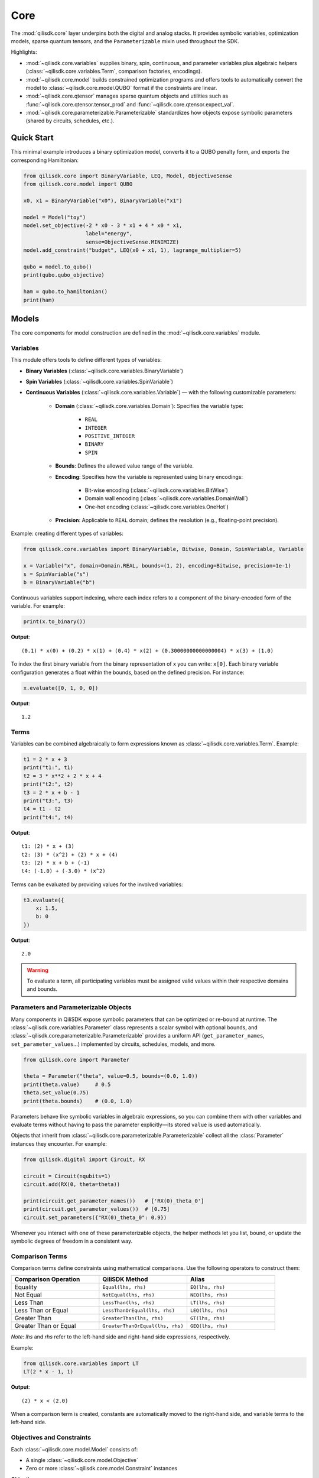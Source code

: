 Core
======

The :mod:`qilisdk.core` layer underpins both the digital and analog stacks. It
provides symbolic variables, optimization models, sparse quantum tensors, and
the ``Parameterizable`` mixin used throughout the SDK.

Highlights:

- :mod:`~qilisdk.core.variables` supplies binary, spin, continuous, and
  parameter variables plus algebraic helpers (:class:`~qilisdk.core.variables.Term`,
  comparison factories, encodings).
- :mod:`~qilisdk.core.model` builds constrained optimization programs and
  offers tools to automatically convert the model to :class:`~qilisdk.core.model.QUBO` format if the constraints are linear.
- :mod:`~qilisdk.core.qtensor` manages sparse quantum objects and utilities
  such as :func:`~qilisdk.core.qtensor.tensor_prod` and :func:`~qilisdk.core.qtensor.expect_val`.
- :mod:`~qilisdk.core.parameterizable.Parameterizable` standardizes how
  objects expose symbolic parameters (shared by circuits, schedules, etc.).

Quick Start
-----------

This minimal example introduces a binary optimization model, converts it to a
QUBO penalty form, and exports the corresponding Hamiltonian:

.. code-block:: python

    from qilisdk.core import BinaryVariable, LEQ, Model, ObjectiveSense
    from qilisdk.core.model import QUBO

    x0, x1 = BinaryVariable("x0"), BinaryVariable("x1")

    model = Model("toy")
    model.set_objective(-2 * x0 - 3 * x1 + 4 * x0 * x1,
                        label="energy",
                        sense=ObjectiveSense.MINIMIZE)
    model.add_constraint("budget", LEQ(x0 + x1, 1), lagrange_multiplier=5)

    qubo = model.to_qubo()
    print(qubo.qubo_objective)

    ham = qubo.to_hamiltonian()
    print(ham)


Models
------

The core components for model construction are defined in the :mod:`~qilisdk.core.variables` module.

Variables
^^^^^^^^^

This module offers tools to define different types of variables:

- **Binary Variables** (:class:`~qilisdk.core.variables.BinaryVariable`)
- **Spin Variables** (:class:`~qilisdk.core.variables.SpinVariable`)
- **Continuous Variables** (:class:`~qilisdk.core.variables.Variable`) — with the following customizable parameters:

    - **Domain** (:class:`~qilisdk.core.variables.Domain`): Specifies the variable type:

        - ``REAL``
        - ``INTEGER``
        - ``POSITIVE_INTEGER``
        - ``BINARY``
        - ``SPIN``
    - **Bounds**: Defines the allowed value range of the variable.
    - **Encoding**: Specifies how the variable is represented using binary encodings:

        - Bit-wise encoding (:class:`~qilisdk.core.variables.BitWise`)
        - Domain wall encoding (:class:`~qilisdk.core.variables.DomainWall`)
        - One-hot encoding (:class:`~qilisdk.core.variables.OneHot`)
    - **Precision**: Applicable to ``REAL`` domain; defines the resolution (e.g., floating-point precision).

Example: creating different types of variables:

.. code-block:: python

    from qilisdk.core.variables import BinaryVariable, Bitwise, Domain, SpinVariable, Variable

    x = Variable("x", domain=Domain.REAL, bounds=(1, 2), encoding=Bitwise, precision=1e-1)
    s = SpinVariable("s")
    b = BinaryVariable("b")

Continuous variables support indexing, where each index refers to a component of the binary-encoded form of the variable. For example:

.. code-block:: python

    print(x.to_binary())

**Output**:

::

    (0.1) * x(0) + (0.2) * x(1) + (0.4) * x(2) + (0.30000000000000004) * x(3) + (1.0)

To index the first binary variable from the binary representation of x you can write: ``x[0]``.
Each binary variable configuration generates a float within the bounds, based on the defined precision. For instance:

.. code-block:: python

    x.evaluate([0, 1, 0, 0])

**Output**:

::

    1.2

Terms
^^^^^

Variables can be combined algebraically to form expressions known as :class:`~qilisdk.core.variables.Term`. Example:

.. code-block:: python

    t1 = 2 * x + 3
    print("t1:", t1)
    t2 = 3 * x**2 + 2 * x + 4
    print("t2:", t2)
    t3 = 2 * x + b - 1
    print("t3:", t3)
    t4 = t1 - t2
    print("t4:", t4)

**Output**:

::

    t1: (2) * x + (3)
    t2: (3) * (x^2) + (2) * x + (4)
    t3: (2) * x + b + (-1)
    t4: (-1.0) + (-3.0) * (x^2)

Terms can be evaluated by providing values for the involved variables:

.. code-block:: python

    t3.evaluate({
        x: 1.5,
        b: 0
    })

**Output**:

::

    2.0

.. warning::

    To evaluate a term, all participating variables must be assigned valid values within their respective domains and bounds.

Parameters and Parameterizable Objects
^^^^^^^^^^^^^^^^^^^^^^^^^^^^^^^^^^^^^^

Many components in QiliSDK expose symbolic parameters that can be optimized or
re-bound at runtime. The :class:`~qilisdk.core.variables.Parameter` class
represents a scalar symbol with optional bounds, and
:class:`~qilisdk.core.parameterizable.Parameterizable` provides a uniform API
(``get_parameter_names``, ``set_parameter_values``…) implemented by circuits,
schedules, models, and more.

.. code-block:: python

    from qilisdk.core import Parameter

    theta = Parameter("theta", value=0.5, bounds=(0.0, 1.0))
    print(theta.value)     # 0.5
    theta.set_value(0.75)
    print(theta.bounds)    # (0.0, 1.0)

Parameters behave like symbolic variables in algebraic expressions, so you can
combine them with other variables and evaluate terms without having to pass the
parameter explicitly—its stored ``value`` is used automatically.

Objects that inherit from :class:`~qilisdk.core.parameterizable.Parameterizable`
collect all the :class:`Parameter` instances they encounter. For example:

.. code-block:: python

    from qilisdk.digital import Circuit, RX

    circuit = Circuit(nqubits=1)
    circuit.add(RX(0, theta=theta))

    print(circuit.get_parameter_names())   # ['RX(0)_theta_0']
    print(circuit.get_parameter_values())  # [0.75]
    circuit.set_parameters({"RX(0)_theta_0": 0.9})

Whenever you interact with one of these parameterizable objects, the helper
methods let you list, bound, or update the symbolic degrees of freedom in a
consistent way.


Comparison Terms
^^^^^^^^^^^^^^^^

Comparison terms define constraints using mathematical comparisons. Use the following operators to construct them:

.. list-table::
   :class: longtable
   :header-rows: 1
   :widths: 20 20 20

   * - Comparison Operation
     - QiliSDK Method
     - Alias
   * - Equality
     - ``Equal(lhs, rhs)``
     - ``EQ(lhs, rhs)``
   * - Not Equal
     - ``NotEqual(lhs, rhs)``
     - ``NEQ(lhs, rhs)``
   * - Less Than
     - ``LessThan(lhs, rhs)``
     - ``LT(lhs, rhs)``
   * - Less Than or Equal
     - ``LessThanOrEqual(lhs, rhs)``
     - ``LEQ(lhs, rhs)``
   * - Greater Than
     - ``GreaterThan(lhs, rhs)``
     - ``GT(lhs, rhs)``
   * - Greater Than or Equal
     - ``GreaterThanOrEqual(lhs, rhs)``
     - ``GEQ(lhs, rhs)``

*Note*: `lhs` and `rhs` refer to the left-hand side and right-hand side expressions, respectively.

Example:

.. code-block:: python

    from qilisdk.core.variables import LT
    LT(2 * x - 1, 1)

**Output**:

::

    (2) * x < (2.0)

When a comparison term is created, constants are automatically moved to the right-hand side, and variable terms to the left-hand side.

Objectives and Constraints
^^^^^^^^^^^^^^^^^^^^^^^^^^

Each :class:`~qilisdk.core.model.Model` consists of:

- A single :class:`~qilisdk.core.model.Objective`
- Zero or more :class:`~qilisdk.core.model.Constraint` instances

**Objective**

The objective defines the function the model aims to minimize or maximize. Example:

.. code-block:: python

    from qilisdk.core.model import Model, ObjectiveSense
    model = Model("example_model")
    model.set_objective(2*x + 3, label="obj", sense=ObjectiveSense.MINIMIZE)
    print(model)

**Output**:

::

    Model name: example_model 
    objective (obj): 
        minimize : 
        (2) * x + (3) 

    subject to the encoding constraint/s: 
        x_upper_bound_constraint: x <= (2) 
        x_lower_bound_constraint: x >= (1) 
    
    With Lagrange Multiplier/s: 
        x_upper_bound_constraint : 100 
        x_lower_bound_constraint : 100 

Encoding constraints are automatically added for bounded continuous variables. Each constraint has an associated Lagrange multiplier, which determines the penalty for violating it.

You can update the multiplier like so:

.. code-block:: python

    model.set_lagrange_multiplier("x_upper_bound_constraint", 1)
    print(model)

**Output**:

::

    Model name: example_model 
    objective (obj): 
        minimize : 
        (2) * x + (3) 
        
    subject to the encoding constraint/s: 
        x_upper_bound_constraint: x <= (2) 
        x_lower_bound_constraint: x >= (1) 

    With Lagrange Multiplier/s: 
        x_upper_bound_constraint : 1 
        x_lower_bound_constraint : 100 

**Constraints**

Additional constraints can be added to restrict the solution space:

.. code-block:: python

    model.add_constraint("test_constraint", LT(x, 1.5), lagrange_multiplier=10)
    print(model)

**Output**:

::

    Model name: example_model 
    objective (obj): 
        minimize : 
        (2) * x + (3) 

    subject to the constraint/s: 
        test_constraint: x < (1.5) 

    subject to the encoding constraint/s: 
        x_upper_bound_constraint: x <= (2) 
        x_lower_bound_constraint: x >= (1) 

    With Lagrange Multiplier/s: 
        x_upper_bound_constraint : 1 
        x_lower_bound_constraint : 100 
        test_constraint : 10 


Evaluating a Model
^^^^^^^^^^^^^^^^^^

To evaluate a model, provide values for all involved variables:

.. code-block:: python

    model.evaluate({
        x: 1.4
    })

**Output**:

::

    {'obj': 5.8, 'test_constraint': 0.0}

The evaluation returns a dictionary with values for the objective and constraints. A constraint returns `0.0` if satisfied, or its Lagrange multiplier if violated.

For example:

.. code-block:: python

    model.evaluate({
        x: 2
    })

**Output**:

::

    {'obj': 7.0, 'test_constraint': 10.0}

QUBO Models
^^^^^^^^^^^

The :class:`~qilisdk.core.model.QUBO` subclass specializes in **Quadratic Unconstrained Binary Optimization** models, 
where every decision variable is binary and the objective function is at most quadratic. 
Unlike general models, “hard” constraints are not maintained separately but are encoded directly into the objective as penalty terms. 
The strength of each penalty is controlled by its associated Lagrange multiplier.

The binary quadratic cost function that defines a QUBO
problem is written as

.. math::

    f(x) = \frac{1}{2} \sum_{i=1}^{n} \sum_{j=1}^{n} q_{ij} x_i x_j,

with decision variables :math:`x_i \in \{0, 1\}` and symmetric coefficients :math:`q_{ij} = q_{ji} \in \mathbb{R}`. 
Separating the diagonal terms highlights the effective linear
weights:

.. math::

    f(x) = \sum_{i=1}^{n-1} \sum_{j>i} q_{ij} x_i x_j + \sum_{i=1}^{n} q_{ii} x_i.


Adding Constraints as Penalties
~~~~~~~~~~~~~~~~~~~~~~~~~~~~~~~

Since QUBO is unconstrained, every constraint is converted into the objective via a **penalty term**. 
Linear equality constraints can be described as,

.. math::

    \sum_{i=1}^{n} c_i x_i = C, \quad c_i \in \mathbb{Z},

where :math:`c_i` are integer coefficients and :math:`C` is an integer constant.

Embedded as penalties, these constraints give the penalized objective

.. math::

    \min_{x,\,s} \left(
        \sum_{i=1}^{n-1} \sum_{j>i} c_{ij} x_i x_j
        + \sum_{i=1}^{n} h_i x_i
        + \lambda_0 \left( \sum_{i=1}^{n} q_i x_i - C \right)^{2}  
    \right),

where :math:`\lambda_0 > 0` is a penalty strength parameter.

Ineqaulity constraints can be defined as:

.. math::

    \sum_{i=1}^{n} \ell_i x_i \leq B, \quad \ell_i \in \mathbb{Z}.

To translate these into penalties, two strategies are supported:

- **Slack penalization** (default):  
    Introduce additional binary slack variables to turn inequalities into equalities, then square the residual. 
    Therefore, the penalty term becomes:

    .. math::

        \lambda_1 \left( B - \sum_{i=1}^{n} \ell_i x_i - \sum_{k=0}^{N-1} 2^{k} s_k \right)^{2}

    
    where :math:`s_k` are slack binary variables introduced to encode the inequality constraint (with the
    number of bits :math:`N` chosen so that their binary expansion spans the admissible slack range) and
    :math:`\lambda_{1}` control the penalty strength.

- **Unbalanced penalization**:  
    Directly penalize violation without slack variables using two weights (a, b) to scale positive and negative deviations differently [1]_.
    we define :math:`h(x) = B - \sum_{i=1}^{n} \ell_i x_i` as the signed residual of the constraint, and the penalty term becomes:

    .. math::
        
        - a h(x) + b h(x)^2,

    where :math:`a, b > 0` are parameters that control the penalty strength for violations above and below the bound, respectively.







Why QUBO?
~~~~~~~~~~

- **Unconstrained form**: Many quantum annealers and specialized solvers accept only unconstrained binary quadratic forms, making QUBO the lingua franca of quantum optimization.  
- **Penalty encoding**: Instead of throwing away constraint structure, you transform each constraint into a quadratic penalty, preserving problem fidelity.  
- **Direct mapping**: Once in QUBO form, you can directly translate the problem to Ising/Hamiltonian terms for hardware execution.

Defining a QUBO
~~~~~~~~~~~~~~~

1. **Model creation**  

.. code-block::  python

    from qilisdk.core.model import QUBO, ObjectiveSense  
    model = QUBO("qubo_example")  

2. **Objective**  

.. code-block::  python
    
    # sum of weights x minus risk penalty
    model.set_objective(5 * x1 + 3 * x2 - 2 * x1 * x2,
                        label="return_minus_risk",
                        sense=ObjectiveSense.MAXIMIZE)

.. warning::

   - If **transform_to_qubo=True**, your constraint **must be linear** (no quadratic terms), because it will be rewritten as (lhs-rhs)^2.  
   - If **transform_to_qubo=False**, you assume the constraint is already a valid quadratic penalty, and it will be added verbatim.

Example: Slack Penalization
'''''''''''''''''''''''''''

.. code-block:: python

    from qilisdk.core.model import QUBO, ObjectiveSense
    from qilisdk.core.variables import BinaryVariable, LEQ

    b, b2 = BinaryVariable("b"), BinaryVariable("b2")
    model = QUBO("slack_example")
    model.set_objective(b2 + 2 * b + 1, label="obj", sense=ObjectiveSense.MINIMIZE)

    # Enforce b <= 0.5 via slack, squared penalty in objective
    model.add_constraint("c1", LEQ(b + 2 * b2, 1), lagrange_multiplier=10, penalization="slack", transform_to_qubo=True)

    print(model.qubo_objective)

**Output**::

    obj: (-8.0) * b + b2 + (11.0) + (40.0) * (b2 * b) + (40.0) * (b2 * c1_slack(0)) + (20.0) * (b * c1_slack(0)) + (-10.0) * c1_slack(0)



Example: Unbalanced Penalization
''''''''''''''''''''''''''''''''

.. code-block:: python

    from qilisdk.core.model import QUBO, ObjectiveSense
    from qilisdk.core.variables import BinaryVariable, LEQ

    b, b2 = BinaryVariable("b"), BinaryVariable("b2")
    model = QUBO("unbalanced_penalization_example")
    model.set_objective(b2 + 2 * b + 1, label="obj", sense=ObjectiveSense.MINIMIZE)

    # Enforce b <= 0.5 via slack, squared penalty in objective
    model.add_constraint("c1", LEQ(b + 2 * b2, 1), lagrange_multiplier=1, penalization="unbalanced", transform_to_qubo=True)

    print(model.qubo_objective)

**Output**::

    obj: (2) * b + (3.0) * b2 + (1) + (4.0) * (b2 * b)


.. [1] Montañez-Barrera, Jhon Alejandro, et al. "Unbalanced penalization: A new approach to encode inequality constraints of combinatorial problems for quantum optimization algorithms." Quantum Science and Technology 9.2 (2024): 025022.

Interoperability
~~~~~~~~~~~~~~~~

- **Convert any Model to QUBO**
    If you have a generic :class:`~qilisdk.core.model.Model` with only linear/quadratic terms, you can automatically produce a QUBO:  

    .. code-block:: python

        qubo_model = model.to_qubo()

- **Export to Hamiltonian**  
    Once in QUBO form, translate directly into an analog Ising Hamiltonian for simulation or hardware:  

    .. code-block:: python

        from qilisdk.analog.hamiltonian import Hamiltonian
        h = qubo_model.to_hamiltonian()

Quantum Objects
---------------

The :mod:`~qilisdk.core.qtensor` module defines the :class:`~qilisdk.core.qtensor.QTensor`
class and related helpers for representing and manipulating quantum states and
operators in sparse form.

The :class:`~qilisdk.core.qtensor.QTensor` wraps a dense NumPy array or SciPy sparse matrix into a CSR-format sparse matrix, and can represent:

- **Kets** (column vectors of shape ``(2**N, 1)``)  
- **Bras** (row vectors of shape ``(1, 2**N)``)  
- **Operators / Density Matrices** (square matrices of shape ``(2**N, 2**N)``)  
- **Scalars** (``(1, 1)`` matrices)  

Examples of creating various quantum objects:

.. code-block:: python

    import numpy as np
    from qilisdk.core.qtensor import QTensor

    # 1‑qubit |0> ket
    psi_ket = QTensor(np.array([[1], [0]]))
    print("Ket:", psi_ket.dense, "is_ket?", psi_ket.is_ket())
    print("-" * 20)

    # 1‑qubit <0| bra
    psi_bra = QTensor(np.array([[1, 0]]))
    print("Bra:", psi_bra.dense, "is_bra?", psi_bra.is_bra())
    print("-" * 20)

    # Density matrix |0><0|
    rho = QTensor(np.array([[1, 0], [0, 0]]))
    print("Density matrix:\n", rho.dense, "is_density_matrix?", rho.is_density_matrix())
    print("-" * 20)

    # Scalar 0.5
    scalar = QTensor(np.array([[0.5]]))
    print("Scalar:", scalar.dense, "is_scalar?", scalar.is_scalar())

**Output**

::

    Ket: [[1]
    [0]] is_ket? True
    --------------------
    Bra: [[1 0]] is_bra? True
    --------------------
    Density matrix:
    [[1 0]
    [0 0]] is_density_matrix? True
    --------------------
    Scalar: [[0.5]] is_scalar? True

Helper constructors
^^^^^^^^^^^^^^^^^^^

.. code-block:: python

    from qilisdk.core.qtensor import ket, bra, basis_state

    # Single‑qubit
    print("ket(0):\n", ket(0).dense, "\nis_ket?", ket(0).is_ket())
    print("bra(1):\n", bra(1).dense, "\nis_bra?", bra(1).is_bra())

    # Fock basis in N=4 Hilbert space
    print("basis_state(2,4):\n", basis_state(2, 4).dense, "\nshape:", basis_state(2, 4).shape)

**Output**

::

    ket(0):
    [[1.]
    [0.]] 
    is_ket? True
    bra(1):
    [[0. 1.]] 
    is_bra? True
    basis_state(2,4):
    [[0.]
    [0.]
    [1.]
    [0.]] 
    shape: (4, 1)

Quantum Object Properties & Operations
^^^^^^^^^^^^^^^^^^^^^^^^^^^^^^^^^^^^^^

All data are stored sparsely, but you can retrieve dense or sparse views:

- ``.data``: sparse :class:`scipy.sparse.csr_matrix`  
- ``.dense``: full NumPy array

Key methods:

- ``.adjoint()``: conjugate transpose  
- ``.expm()``: matrix exponential  
- ``.norm(order=1)``: vector or matrix norm  
- ``.unit(order='tr')``: normalize to unit norm  
- ``.ptrace(keep, dims=None)``: partial trace  


Examples:

.. code-block:: python

    import numpy as np
    from qilisdk.core.qtensor import QTensor

    # Adjoint of a non-Hermitian operator
    A = QTensor(np.array([[1+1j, 2], [3, 4]]))
    A_dag = A.adjoint()
    print("A:\n", A.dense)
    print("A†:\n", A_dag.dense)

    # Matrix exponential of Pauli-X
    X = QTensor(np.array([[0, 1], [1, 0]]))
    expX = X.expm()
    print("exp(X):\n", np.round(expX.dense, 3))

    # Norm of a ket and a density matrix
    ket0 = QTensor(np.array([[1], [0]]))
    dm = ket0.to_density_matrix()
    print("||ket0|| =", ket0.norm())
    print("trace norm(dm) =", dm.norm(order='tr'))

    # Partial trace of a Bell state
    from qilisdk.core.qtensor import ket, tensor_prod
    bell = (tensor_prod([ket(0), ket(0)]) + tensor_prod([ket(1), ket(1)])).unit()
    rho_bell = bell.to_density_matrix()
    print("rho_bell:\n", rho_bell)
    rhoA = rho_bell.ptrace([0])
    print("rho_A:\n", rhoA.dense)

**Output**

::

    A:
    [[1.+1.j 2.+0.j]
    [3.+0.j 4.+0.j]]
    A†:
    [[1.-1.j 3.+0.j]
    [2.+0.j 4.+0.j]]
    exp(X):
    [[1.543 1.175]
    [1.175 1.543]]
    ||ket0|| = 1.0
    trace norm(dm) = 1.0
    rho_bell:
    QTensor(shape=4x4, nnz=4, format='csr')
    [[0.5 0.  0.  0.5]
    [0.  0.  0.  0. ]
    [0.  0.  0.  0. ]
    [0.5 0.  0.  0.5]]
    rho_A:
    [[0.5 0. ]
    [0.  0.5]]


Extra Utilities
^^^^^^^^^^^^^^^

- **Tensor product** with :func:`~qilisdk.core.qtensor.tensor_prod`  
- **Expectation value** with :func:`~qilisdk.core.qtensor.expect_val`  

.. code-block:: python

    from qilisdk.core.qtensor import QTensor, expect_val, ket, tensor_prod
    import numpy as np

    # Two‑qubit Hadamard tensor
    H = QTensor(np.array([[1, 1], [1, -1]]) / np.sqrt(2))
    H2 = tensor_prod([H, H])
    print("H ⊗ H:\n", np.round(H2.dense, 3))

    # Expectation of Z⊗Z on |00>
    Z = QTensor(np.array([[1, 0], [0, -1]]))
    zz = tensor_prod([Z, Z])
    psi00 = tensor_prod([ket(0), ket(0)])
    rho00 = psi00.to_density_matrix()
    ev = expect_val(zz, rho00)
    print("⟨ZZ⟩ on |00> =", ev)

**Output**

::

    H ⊗ H:
    [[ 0.5  0.5  0.5  0.5]
    [ 0.5 -0.5  0.5 -0.5]
    [ 0.5  0.5 -0.5 -0.5]
    [ 0.5 -0.5 -0.5  0.5]]
    ⟨ZZ⟩ on |00> = 1.0
